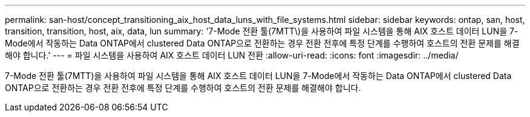 ---
permalink: san-host/concept_transitioning_aix_host_data_luns_with_file_systems.html 
sidebar: sidebar 
keywords: ontap, san, host, transition, transition, host, aix, data, lun 
summary: '7-Mode 전환 툴(7MTT\)을 사용하여 파일 시스템을 통해 AIX 호스트 데이터 LUN을 7-Mode에서 작동하는 Data ONTAP에서 clustered Data ONTAP으로 전환하는 경우 전환 전후에 특정 단계를 수행하여 호스트의 전환 문제를 해결해야 합니다.' 
---
= 파일 시스템을 사용하여 AIX 호스트 데이터 LUN 전환
:allow-uri-read: 
:icons: font
:imagesdir: ../media/


[role="lead"]
7-Mode 전환 툴(7MTT)을 사용하여 파일 시스템을 통해 AIX 호스트 데이터 LUN을 7-Mode에서 작동하는 Data ONTAP에서 clustered Data ONTAP으로 전환하는 경우 전환 전후에 특정 단계를 수행하여 호스트의 전환 문제를 해결해야 합니다.
